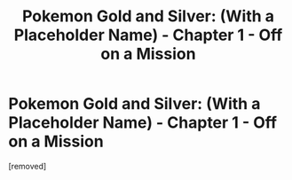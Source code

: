 #+TITLE: Pokemon Gold and Silver: (With a Placeholder Name) - Chapter 1 - Off on a Mission

* Pokemon Gold and Silver: (With a Placeholder Name) - Chapter 1 - Off on a Mission
:PROPERTIES:
:Score: 1
:DateUnix: 1533330885.0
:DateShort: 2018-Aug-04
:END:
[removed]

